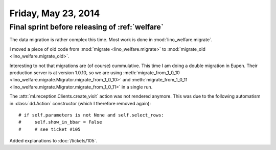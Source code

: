 ====================
Friday, May 23, 2014
====================

Final sprint before releasing of :ref:`welfare`
-----------------------------------------------

The data migration is rather complex this time. 
Most work is done in :mod:`lino_welfare.migrate`.

I moved a piece of old code from 
:mod:`migrate <lino_welfare.migrate>` to
:mod:`migrate_old <lino_welfare.migrate_old>`.

Interesting to not that migrations are (of course) cummulative. This
time I am doing a double migration in Eupen. Their production server
is at version 1.0.10, so we are using :meth:`migrate_from_1_0_10
<lino_welfare.migrate.Migrator.migrate_from_1_0_10>` and
:meth:`migrate_from_1_0_11
<lino_welfare.migrate.Migrator.migrate_from_1_0_11>` in a single run.


The :attr:`ml.reception.Clients.create_visit` action was not rendered
anymore.  This was due to the following automatism in
:class:`dd.Action` constructor (which I therefore removed again)::

    # if self.parameters is not None and self.select_rows:
    #     self.show_in_bbar = False
    #     # see ticket #105

Added explanations to :doc:`/tickets/105`. 
